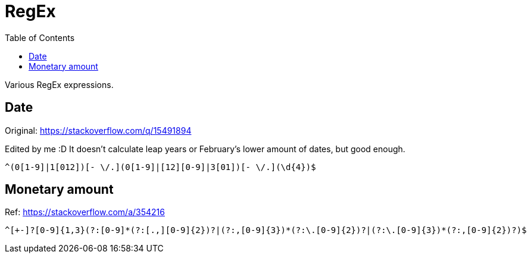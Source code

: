= RegEx
:toc: auto

Various RegEx expressions.

== Date

Original: https://stackoverflow.com/q/15491894

Edited by me :D It doesn't calculate leap years or February's lower amount of dates, but good enough.

[source, regex]
----
^(0[1-9]|1[012])[- \/.](0[1-9]|[12][0-9]|3[01])[- \/.](\d{4})$
----

== Monetary amount

Ref: https://stackoverflow.com/a/354216

[source, regex]
----
^[+-]?[0-9]{1,3}(?:[0-9]*(?:[.,][0-9]{2})?|(?:,[0-9]{3})*(?:\.[0-9]{2})?|(?:\.[0-9]{3})*(?:,[0-9]{2})?)$
----
